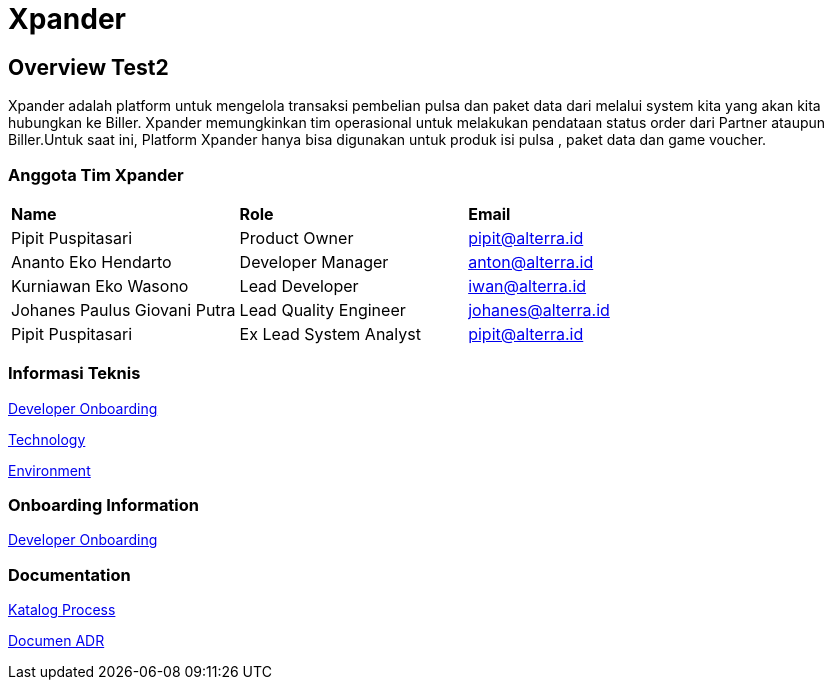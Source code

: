 = Xpander

== Overview Test2

Xpander adalah platform untuk mengelola transaksi pembelian pulsa dan
paket data dari melalui system kita yang akan kita hubungkan ke Biller.
Xpander memungkinkan tim operasional untuk melakukan pendataan status
order dari Partner ataupun Biller.Untuk saat ini, Platform Xpander hanya
bisa digunakan untuk produk isi pulsa , paket data dan game voucher.

=== Anggota Tim Xpander

|===
|*Name* |*Role* |*Email*
|Pipit Puspitasari |Product Owner |pipit@alterra.id
|Ananto Eko Hendarto |Developer Manager |anton@alterra.id
|Kurniawan Eko Wasono |Lead Developer |iwan@alterra.id
|Johanes Paulus Giovani Putra |Lead Quality Engineer |johanes@alterra.id
|Pipit Puspitasari |Ex Lead System Analyst |pipit@alterra.id
|===

=== Informasi Teknis

<<xpander/xpander-url.adoc#, Developer Onboarding>>

<<xpander/xpander-technology.adoc#, Technology>>

<<xpander/xpander-environment.adoc#, Environment>>


=== *Onboarding Information*
<<xpander/xpander-dev-onboardig.adoc#, Developer Onboarding>>

=== *Documentation*

<<xpander/xpander-katalog-proses.adoc#, Katalog Process>>

// <<xpander/xpander.adoc#, User Guide>>

<<xpander/adr-template/source_architecture_template.adoc#, Documen ADR>>
